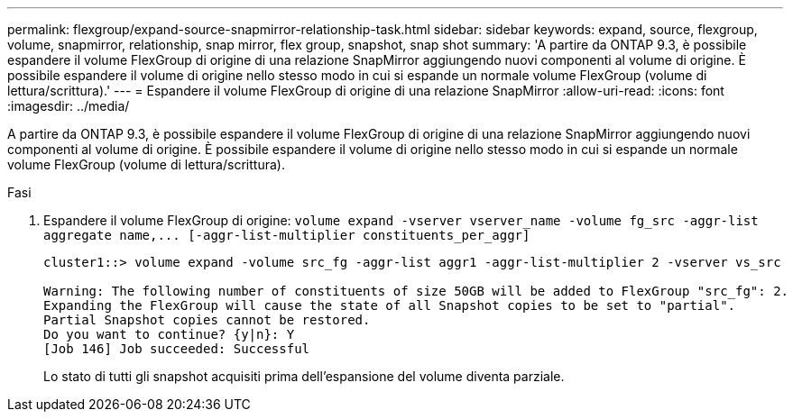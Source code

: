 ---
permalink: flexgroup/expand-source-snapmirror-relationship-task.html 
sidebar: sidebar 
keywords: expand, source, flexgroup, volume, snapmirror, relationship, snap mirror, flex group, snapshot, snap shot 
summary: 'A partire da ONTAP 9.3, è possibile espandere il volume FlexGroup di origine di una relazione SnapMirror aggiungendo nuovi componenti al volume di origine. È possibile espandere il volume di origine nello stesso modo in cui si espande un normale volume FlexGroup (volume di lettura/scrittura).' 
---
= Espandere il volume FlexGroup di origine di una relazione SnapMirror
:allow-uri-read: 
:icons: font
:imagesdir: ../media/


[role="lead"]
A partire da ONTAP 9.3, è possibile espandere il volume FlexGroup di origine di una relazione SnapMirror aggiungendo nuovi componenti al volume di origine. È possibile espandere il volume di origine nello stesso modo in cui si espande un normale volume FlexGroup (volume di lettura/scrittura).

.Fasi
. Espandere il volume FlexGroup di origine: `+volume expand -vserver vserver_name -volume fg_src -aggr-list aggregate name,... [-aggr-list-multiplier constituents_per_aggr]+`
+
[listing]
----
cluster1::> volume expand -volume src_fg -aggr-list aggr1 -aggr-list-multiplier 2 -vserver vs_src

Warning: The following number of constituents of size 50GB will be added to FlexGroup "src_fg": 2.
Expanding the FlexGroup will cause the state of all Snapshot copies to be set to "partial".
Partial Snapshot copies cannot be restored.
Do you want to continue? {y|n}: Y
[Job 146] Job succeeded: Successful
----
+
Lo stato di tutti gli snapshot acquisiti prima dell'espansione del volume diventa parziale.


